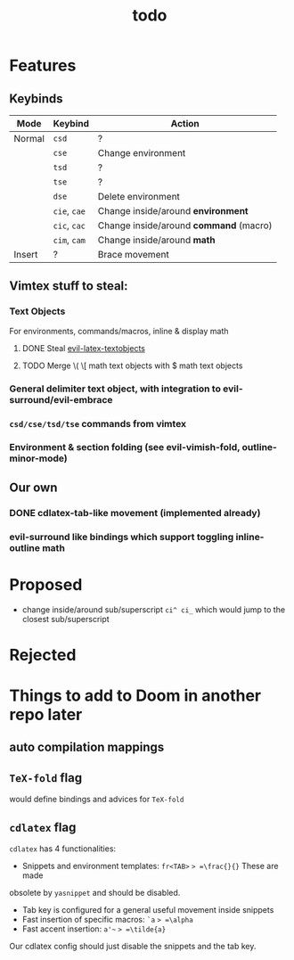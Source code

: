 #+TITLE: todo

* Features
** Keybinds
| Mode   | Keybind      | Action                                 |
|--------+--------------+----------------------------------------|
| Normal | =csd=        | ?                                      |
|        | =cse=        | Change environment                     |
|        | =tsd=        | ?                                      |
|        | =tse=        | ?                                      |
|        | =dse=        | Delete environment                     |
|        | =cie=, =cae= | Change inside/around *environment*     |
|        | =cic=, =cac= | Change inside/around *command* (macro) |
|        | =cim=, =cam= | Change inside/around *math*            |
| Insert | ?            | Brace movement                         |

** Vimtex stuff to steal:
*** Text Objects
For environments, commands/macros, inline & display math
**** DONE Steal [[https://github.com/hpdeifel/evil-latex-textobjects][evil-latex-textobjects]]
**** TODO Merge \( \[ math text objects with $ math text objects

*** General delimiter text object, with integration to evil-surround/evil-embrace
*** =csd/cse/tsd/tse= commands from vimtex
*** Environment & section folding (see evil-vimish-fold, outline-minor-mode)
** Our own
*** DONE cdlatex-tab-like movement (implemented already)
*** evil-surround like bindings which support toggling inline-outline math

* Proposed
- change inside/around sub/superscript =ci^ ci_= which would jump to the closest
  sub/superscript
* Rejected

* Things to add to Doom in another repo later
** auto compilation mappings
** =TeX-fold= flag
would define bindings and advices for =TeX-fold=
** =cdlatex= flag
=cdlatex= has 4 functionalities:
- Snippets and environment templates: =fr<TAB>= => =\frac{}{}= These are made
obsolete by =yasnippet= and should be disabled.
- Tab key is configured for a general useful movement inside snippets
- Fast insertion of specific macros: =`a= => =\alpha=
- Fast accent insertion: =a'~= => =\tilde{a}=

Our cdlatex config should just disable the snippets and the tab key.
